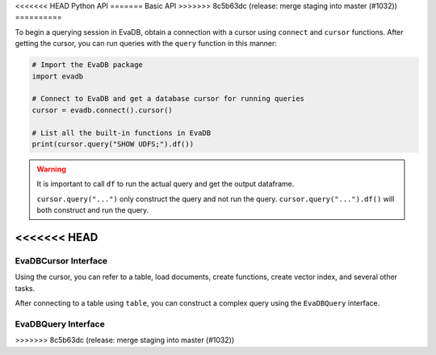 .. _python-api:

<<<<<<< HEAD
Python API
=======
Basic API
>>>>>>> 8c5b63dc (release: merge staging into master (#1032))
==========

To begin a querying session in EvaDB, obtain a connection with a cursor using ``connect`` and ``cursor`` functions. After getting the cursor, you can run queries with the ``query`` function in this manner:

.. code-block:: python

    # Import the EvaDB package
    import evadb

    # Connect to EvaDB and get a database cursor for running queries
    cursor = evadb.connect().cursor()

    # List all the built-in functions in EvaDB
    print(cursor.query("SHOW UDFS;").df())


.. autosummary:: 
    :toctree: ./doc
    
    ~evadb.connect
    ~evadb.EvaDBConnection.cursor
    ~evadb.EvaDBCursor.query
    ~evadb.EvaDBCursor.df

.. warning::

    It is important to call ``df`` to run the actual query and get the output dataframe.

    ``cursor.query("...")`` only construct the query and not run the query. ``cursor.query("...").df()`` will both construct and run the query.

<<<<<<< HEAD
=======
EvaDBCursor Interface
---------------------

Using the cursor, you can refer to a table, load documents, create functions, create vector index, and several other tasks.

After connecting to a table using ``table``, you can construct a complex query using the ``EvaDBQuery`` interface.

.. autosummary::
    :toctree: ./doc

    ~evadb.EvaDBCursor.table
    ~evadb.EvaDBCursor.load
    ~evadb.EvaDBCursor.query
    ~evadb.EvaDBCursor.create_function
    ~evadb.EvaDBCursor.create_table
    ~evadb.EvaDBCursor.create_vector_index
    ~evadb.EvaDBCursor.drop_table
    ~evadb.EvaDBCursor.drop_function
    ~evadb.EvaDBCursor.drop_index
    ~evadb.EvaDBCursor.df
    ~evadb.EvaDBCursor.show
    ~evadb.EvaDBCursor.insert
    ~evadb.EvaDBCursor.explain
    ~evadb.EvaDBCursor.rename

EvaDBQuery Interface
---------------------

.. autosummary::
    :toctree: ./doc

    ~evadb.EvaDBQuery.select
    ~evadb.EvaDBQuery.cross_apply
    ~evadb.EvaDBQuery.filter
    ~evadb.EvaDBQuery.df
    ~evadb.EvaDBQuery.alias
    ~evadb.EvaDBQuery.limit
    ~evadb.EvaDBQuery.order
    ~evadb.EvaDBQuery.show
    ~evadb.EvaDBQuery.sql_query
    ~evadb.EvaDBQuery.execute
>>>>>>> 8c5b63dc (release: merge staging into master (#1032))
